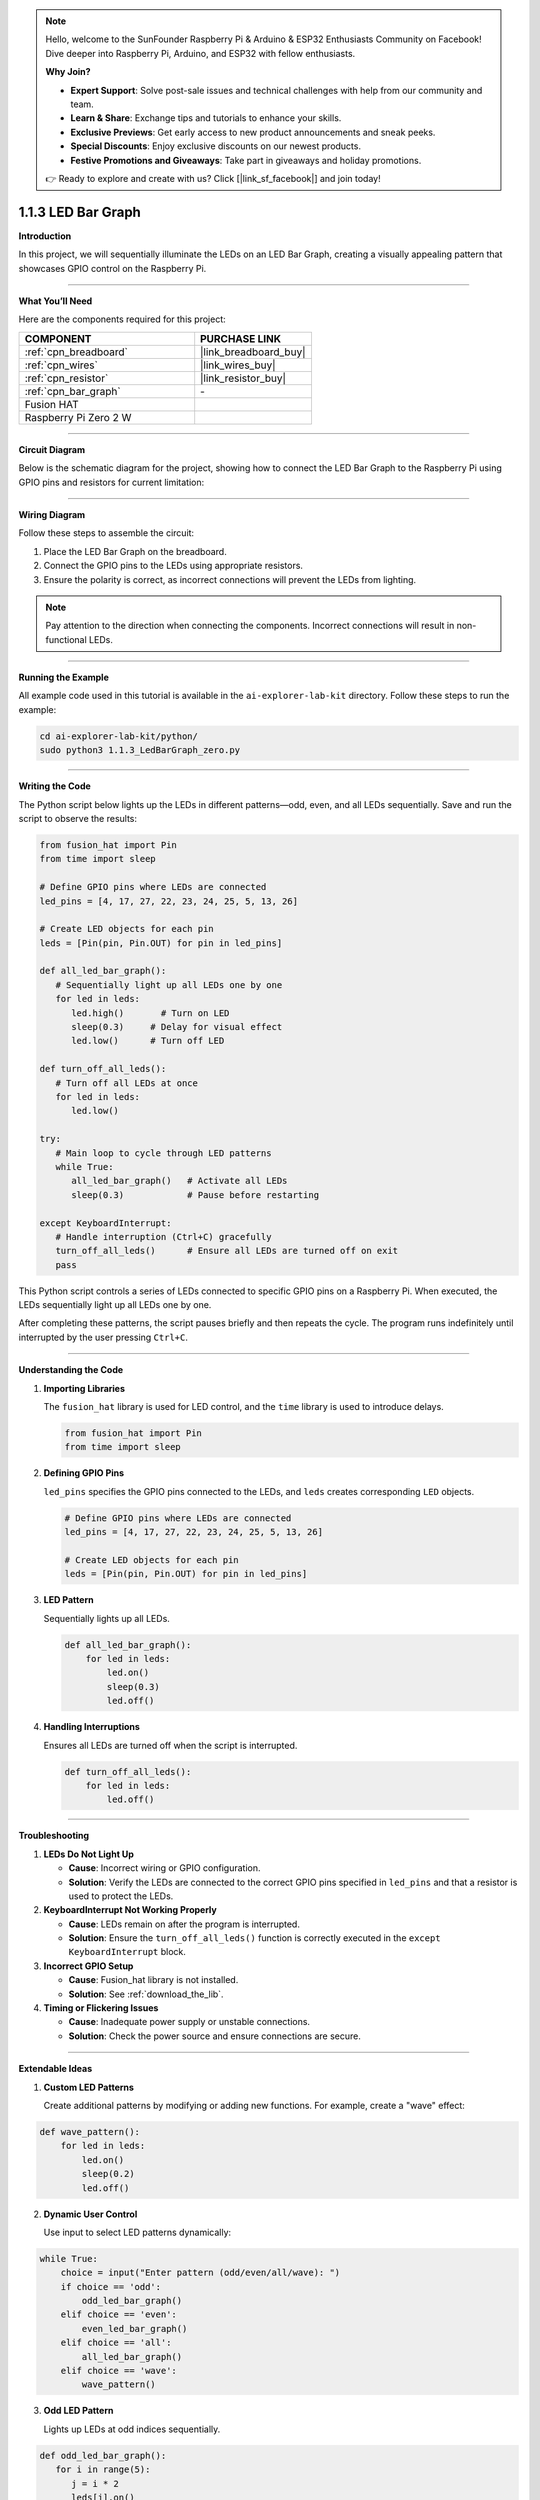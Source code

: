 .. note::

    Hello, welcome to the SunFounder Raspberry Pi & Arduino & ESP32 Enthusiasts Community on Facebook! Dive deeper into Raspberry Pi, Arduino, and ESP32 with fellow enthusiasts.

    **Why Join?**

    - **Expert Support**: Solve post-sale issues and technical challenges with help from our community and team.
    - **Learn & Share**: Exchange tips and tutorials to enhance your skills.
    - **Exclusive Previews**: Get early access to new product announcements and sneak peeks.
    - **Special Discounts**: Enjoy exclusive discounts on our newest products.
    - **Festive Promotions and Giveaways**: Take part in giveaways and holiday promotions.

    👉 Ready to explore and create with us? Click [|link_sf_facebook|] and join today!

.. _1.1.3_py:

1.1.3 LED Bar Graph
======================

**Introduction**

In this project, we will sequentially illuminate the LEDs on an LED Bar Graph, creating a visually appealing pattern that showcases GPIO control on the Raspberry Pi.

----------------------------------------------

**What You’ll Need**

Here are the components required for this project:

.. list-table::
    :widths: 30 20
    :header-rows: 1

    *   - COMPONENT
        - PURCHASE LINK

    *   - :ref:`cpn_breadboard`
        - |link_breadboard_buy|
    *   - :ref:`cpn_wires`
        - |link_wires_buy|
    *   - :ref:`cpn_resistor`
        - |link_resistor_buy|
    *   - :ref:`cpn_bar_graph`
        - \-
    *   - Fusion HAT
        - 
    *   - Raspberry Pi Zero 2 W
        -

----------------------------------------------

**Circuit Diagram**

Below is the schematic diagram for the project, showing how to connect the LED Bar Graph to the Raspberry Pi using GPIO pins and resistors for current limitation:

.. image:: img/fzz/1.1.3_sch.png
   :width: 800
   :align: center


----------------------------------------------

**Wiring Diagram**

Follow these steps to assemble the circuit:

1. Place the LED Bar Graph on the breadboard.
2. Connect the GPIO pins to the LEDs using appropriate resistors.
3. Ensure the polarity is correct, as incorrect connections will prevent the LEDs from lighting.

.. note::

    Pay attention to the direction when connecting the components. Incorrect connections will result in non-functional LEDs.

.. image:: img/fzz/1.1.3_bb.png
   :width: 800
   :align: center


----------------------------------------------

**Running the Example**


All example code used in this tutorial is available in the ``ai-explorer-lab-kit`` directory. 
Follow these steps to run the example:


.. code-block:: shell
   
   cd ai-explorer-lab-kit/python/
   sudo python3 1.1.3_LedBarGraph_zero.py 
   
----------------------------------------------

**Writing the Code**

The Python script below lights up the LEDs in different patterns—odd, even, and all LEDs sequentially. Save and run the script to observe the results:


.. raw:: html

   <run></run>

.. code-block:: python

   from fusion_hat import Pin
   from time import sleep

   # Define GPIO pins where LEDs are connected
   led_pins = [4, 17, 27, 22, 23, 24, 25, 5, 13, 26]

   # Create LED objects for each pin
   leds = [Pin(pin, Pin.OUT) for pin in led_pins]

   def all_led_bar_graph():
      # Sequentially light up all LEDs one by one
      for led in leds:
         led.high()       # Turn on LED
         sleep(0.3)     # Delay for visual effect
         led.low()      # Turn off LED

   def turn_off_all_leds():
      # Turn off all LEDs at once
      for led in leds:
         led.low()

   try:
      # Main loop to cycle through LED patterns
      while True:
         all_led_bar_graph()   # Activate all LEDs
         sleep(0.3)            # Pause before restarting

   except KeyboardInterrupt:
      # Handle interruption (Ctrl+C) gracefully
      turn_off_all_leds()      # Ensure all LEDs are turned off on exit
      pass

This Python script controls a series of LEDs connected to specific GPIO pins on a Raspberry Pi. When executed, the LEDs sequentially light up all LEDs one by one.

After completing these patterns, the script pauses briefly and then repeats the cycle. The program runs indefinitely until interrupted by the user pressing ``Ctrl+C``.


----------------------------------------------

**Understanding the Code**

1. **Importing Libraries**

   The ``fusion_hat`` library is used for LED control, and the ``time`` library is used to introduce delays.

   .. code-block:: python


      from fusion_hat import Pin
      from time import sleep


2. **Defining GPIO Pins**

   ``led_pins`` specifies the GPIO pins connected to the LEDs, and ``leds`` creates corresponding ``LED`` objects.

   .. code-block:: python

      # Define GPIO pins where LEDs are connected
      led_pins = [4, 17, 27, 22, 23, 24, 25, 5, 13, 26]

      # Create LED objects for each pin
      leds = [Pin(pin, Pin.OUT) for pin in led_pins]


3. **LED Pattern**

   Sequentially lights up all LEDs.

   .. code-block:: python

       def all_led_bar_graph():
           for led in leds:
               led.on()
               sleep(0.3)
               led.off()

4. **Handling Interruptions**

   Ensures all LEDs are turned off when the script is interrupted.

   .. code-block:: python

       def turn_off_all_leds():
           for led in leds:
               led.off()

----------------------------------------------

**Troubleshooting**

1. **LEDs Do Not Light Up**  

   - **Cause**: Incorrect wiring or GPIO configuration.  
   - **Solution**: Verify the LEDs are connected to the correct GPIO pins specified in ``led_pins`` and that a resistor is used to protect the LEDs.

2. **KeyboardInterrupt Not Working Properly**  

   - **Cause**: LEDs remain on after the program is interrupted.  
   - **Solution**: Ensure the ``turn_off_all_leds()`` function is correctly executed in the ``except KeyboardInterrupt`` block.

3. **Incorrect GPIO Setup**  

   - **Cause**: Fusion_hat library is not installed.  
   - **Solution**: See :ref:`download_the_lib`.

4. **Timing or Flickering Issues**  

   - **Cause**: Inadequate power supply or unstable connections.  
   - **Solution**: Check the power source and ensure connections are secure.


----------------------------------------------

**Extendable Ideas**

1. **Custom LED Patterns**  

   Create additional patterns by modifying or adding new functions. For example, create a "wave" effect:  

.. code-block:: python

   def wave_pattern():
       for led in leds:
           led.on()
           sleep(0.2)
           led.off()


2. **Dynamic User Control**  

   Use input to select LED patterns dynamically:  

.. code-block:: python

   while True:
       choice = input("Enter pattern (odd/even/all/wave): ")
       if choice == 'odd':
           odd_led_bar_graph()
       elif choice == 'even':
           even_led_bar_graph()
       elif choice == 'all':
           all_led_bar_graph()
       elif choice == 'wave':
           wave_pattern()


3. **Odd LED Pattern**

   Lights up LEDs at odd indices sequentially.

.. code-block:: python

   def odd_led_bar_graph():
      for i in range(5):
         j = i * 2
         leds[j].on()
         sleep(0.3)
         leds[j].off()

4. **Even LED Pattern**

   Lights up LEDs at even indices sequentially.

.. code-block:: python

   def even_led_bar_graph():
      for i in range(5):
         j = i * 2 + 1
         leds[j].on()
         sleep(0.3)
         leds[j].off()

----------------------------------------------


**Conclusion**

This project demonstrates the use of GPIO pins to control an LED Bar Graph, offering insights into hardware programming and creative pattern generation. Experiment with the code to create your own light displays.